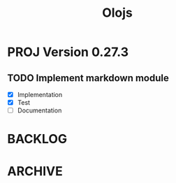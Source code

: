 #+title: Olojs


* PROJ Version 0.27.3
** TODO Implement markdown module
- [X] Implementation
- [X] Test
- [ ] Documentation

* BACKLOG
* ARCHIVE
